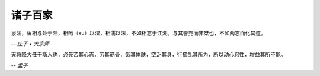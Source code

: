 ********
诸子百家
********

泉涸，鱼相与处于陆，相呴（xu）以湿，相濡以沫，不如相忘于江湖。与其誉尧而非桀也，不如两忘而化其道。

-- *庄子 • 大宗师*


天将降大任于斯人也，必先苦其心志，劳其筋骨，饿其体肤，空乏其身，行拂乱其所为，所以动心忍性，增益其所不能。

-- *孟子*